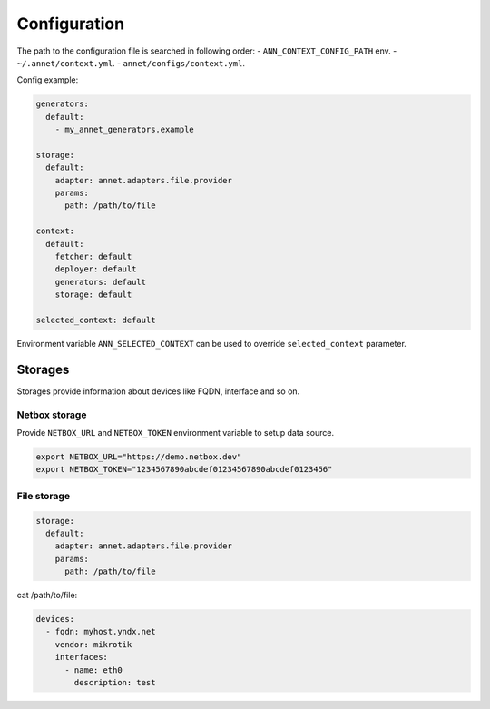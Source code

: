 Configuration
==========================

The path to the configuration file is searched in following order:
- ``ANN_CONTEXT_CONFIG_PATH`` env.
- ``~/.annet/context.yml``.
- ``annet/configs/context.yml``.

Config example:

.. code-block:: yaml

    generators:
      default:
        - my_annet_generators.example

    storage:
      default:
        adapter: annet.adapters.file.provider
        params:
          path: /path/to/file

    context:
      default:
        fetcher: default
        deployer: default
        generators: default
        storage: default

    selected_context: default


Environment variable ``ANN_SELECTED_CONTEXT`` can be used to override ``selected_context`` parameter.

Storages
************************

Storages provide information about devices like FQDN, interface and so on.

Netbox storage
----------------------

Provide ``NETBOX_URL`` and ``NETBOX_TOKEN`` environment variable to setup data source.

.. code-block:: shell

    export NETBOX_URL="https://demo.netbox.dev"
    export NETBOX_TOKEN="1234567890abcdef01234567890abcdef0123456"

File storage
----------------------

.. code-block:: yaml

    storage:
      default:
        adapter: annet.adapters.file.provider
        params:
          path: /path/to/file


cat /path/to/file:

.. code-block:: yaml

    devices:
      - fqdn: myhost.yndx.net
        vendor: mikrotik
        interfaces:
          - name: eth0
            description: test
